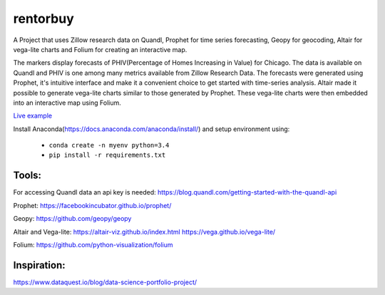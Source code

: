 rentorbuy
=========
A Project that uses Zillow research data on Quandl, Prophet for time series forecasting, Geopy for geocoding, Altair for vega-lite charts and Folium for creating an interactive map.

The markers display forecasts of PHIV(Percentage of Homes Increasing in Value) for Chicago. 
The data is available on Quandl and PHIV is one among many metrics available from Zillow Research Data.
The forecasts were generated using Prophet, it's intuitive interface and make it a 
convenient choice to get started with time-series analysis. Altair made it possible to generate vega-lite
charts similar to those generated by Prophet. These vega-lite charts were then embedded into an interactive map
using Folium.

.. image:: folium_vega.gif

`Live example <https://bl.ocks.org/ganprad/b6fec5a6080d3274a96f96866db49749>`__

Install Anaconda(https://docs.anaconda.com/anaconda/install/) and setup environment using:

  - ``conda create -n myenv python=3.4``
  - ``pip install -r requirements.txt``

Tools:
---------------------

For accessing Quandl data an api key is needed:
https://blog.quandl.com/getting-started-with-the-quandl-api

Prophet:
https://facebookincubator.github.io/prophet/

Geopy:
https://github.com/geopy/geopy

Altair and Vega-lite:
https://altair-viz.github.io/index.html
https://vega.github.io/vega-lite/

Folium:
https://github.com/python-visualization/folium

Inspiration:
-----------
https://www.dataquest.io/blog/data-science-portfolio-project/



